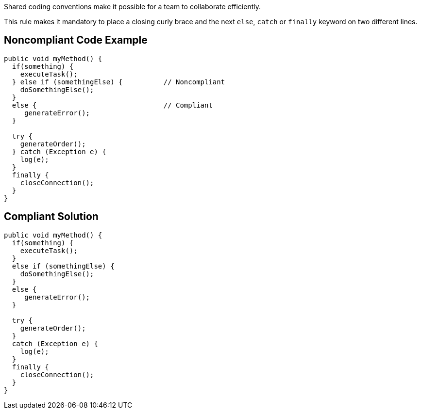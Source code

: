 Shared coding conventions make it possible for a team to collaborate efficiently.

This rule makes it mandatory to place a closing curly brace and the next ``++else++``, ``++catch++`` or ``++finally++`` keyword on two different lines.


== Noncompliant Code Example

----
public void myMethod() {
  if(something) {
    executeTask();
  } else if (somethingElse) {          // Noncompliant
    doSomethingElse();
  }
  else {                               // Compliant
     generateError();
  }

  try {
    generateOrder();
  } catch (Exception e) {
    log(e);
  }
  finally {
    closeConnection();
  }
}
----


== Compliant Solution

----
public void myMethod() {
  if(something) {
    executeTask();
  }
  else if (somethingElse) {
    doSomethingElse();
  }
  else {
     generateError();
  }

  try {
    generateOrder();
  }
  catch (Exception e) {
    log(e);
  }
  finally {
    closeConnection();
  }
}
----

